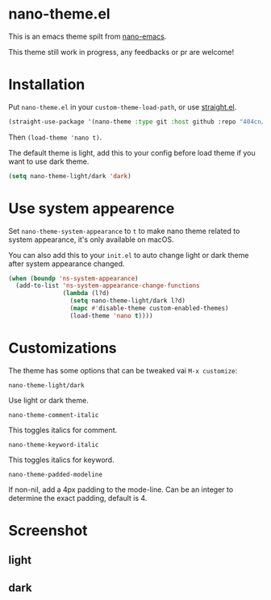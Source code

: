 * nano-theme.el

This is an emacs theme spilt from [[https://github.com/rougier/nano-emacs][nano-emacs]].

This theme still work in progress, any feedbacks or pr are welcome!

* Installation


Put =nano-theme.el= in your =custom-theme-load-path=, or use [[https://github.com/raxod502/straight.el][straight.el]].

#+begin_src emacs-lisp
  (straight-use-package '(nano-theme :type git :host github :repo "404cn/nano-theme.el"))
#+end_src

Then ~(load-theme 'nano t)~.

The default theme is light, add this to your config before load theme if you want to use dark theme.

#+begin_src emacs-lisp
  (setq nano-theme-light/dark 'dark)
#+end_src

* Use system appearence

Set =nano-theme-system-appearance= to =t= to make nano theme related to system appearance, it's only available on macOS.

You can also add this to your =init.el= to auto change light or dark theme after system appearance changed.

#+begin_src emacs-lisp
  (when (boundp 'ns-system-appearance)
    (add-to-list 'ns-system-appearance-change-functions
                 (lambda (l?d)
                   (setq nano-theme-light/dark l?d)
                   (mapc #'disable-theme custom-enabled-themes)
                   (load-theme 'nano t))))
#+end_src

* Customizations

The theme has some options that can be tweaked vai ~M-x customize~:

=nano-theme-light/dark=

Use light or dark theme.

=nano-theme-comment-italic=

This toggles italics for comment.

=nano-theme-keyword-italic=

This toggles italics for keyword.

=nano-theme-padded-modeline=

If non-nil, add a 4px padding to the mode-line. Can be an integer to determine the exact padding, default is 4.

* Screenshot

** light

[[./img/light.png]]

** dark

[[./img/dark.png]]

